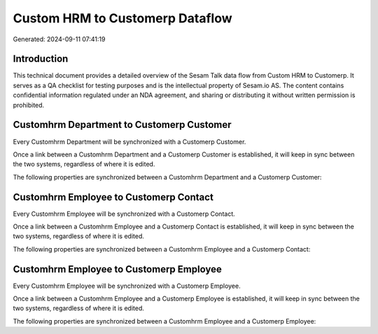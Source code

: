 ================================
Custom HRM to Customerp Dataflow
================================

Generated: 2024-09-11 07:41:19

Introduction
------------

This technical document provides a detailed overview of the Sesam Talk data flow from Custom HRM to Customerp. It serves as a QA checklist for testing purposes and is the intellectual property of Sesam.io AS. The content contains confidential information regulated under an NDA agreement, and sharing or distributing it without written permission is prohibited.

Customhrm Department to Customerp Customer
------------------------------------------
Every Customhrm Department will be synchronized with a Customerp Customer.

Once a link between a Customhrm Department and a Customerp Customer is established, it will keep in sync between the two systems, regardless of where it is edited.

The following properties are synchronized between a Customhrm Department and a Customerp Customer:

.. list-table::
   :header-rows: 1

   * - Customhrm Department Property
     - Customerp Customer Property
     - Customerp Data Type


Customhrm Employee to Customerp Contact
---------------------------------------
Every Customhrm Employee will be synchronized with a Customerp Contact.

Once a link between a Customhrm Employee and a Customerp Contact is established, it will keep in sync between the two systems, regardless of where it is edited.

The following properties are synchronized between a Customhrm Employee and a Customerp Contact:

.. list-table::
   :header-rows: 1

   * - Customhrm Employee Property
     - Customerp Contact Property
     - Customerp Data Type


Customhrm Employee to Customerp Employee
----------------------------------------
Every Customhrm Employee will be synchronized with a Customerp Employee.

Once a link between a Customhrm Employee and a Customerp Employee is established, it will keep in sync between the two systems, regardless of where it is edited.

The following properties are synchronized between a Customhrm Employee and a Customerp Employee:

.. list-table::
   :header-rows: 1

   * - Customhrm Employee Property
     - Customerp Employee Property
     - Customerp Data Type

